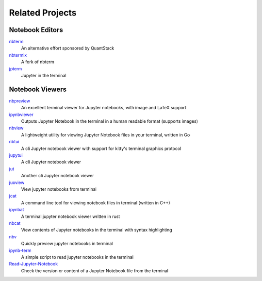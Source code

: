 ################
Related Projects
################

****************
Notebook Editors
****************

`nbterm <https://github.com/davidbrochart/nbterm>`_
   An alternative effort sponsored by QuantStack

`nbtermix <https://github.com/mtatton/nbtermix>`_
   A fork of nbterm

`jpterm <https://github.com/davidbrochart/jpterm>`_
   Jupyter in the terminal

****************
Notebook Viewers
****************

`nbpreview <https://github.com/paw-lu/nbpreview>`_
   An excellent terminal viewer for Jupyter notebooks, with image and LaTeX support

`ipynbviewer <https://github.com/PaulEcoffet/ipynbviewer>`_
   Outputs Jupyter Notebook in the terminal in a human readable format (supports images)

`nbview <https://github.com/beringresearch/nbview>`_
   A lightweight utility for viewing Jupyter Notebook files in your terminal, written in Go

`nbtui <https://github.com/chentau/nbtui>`_
   A cli Jupyter notebook viewer with support for kitty's terminal graphics protocol

`jupytui <https://github.com/mosiman/jupytui>`_
   A cli Jupyter notebook viewer

`jut <https://github.com/kracekumar/jut>`_
   Another cli Jupyter notebook viewer

`juoview <https://github.com/Artiomio/jupview>`_
   View jupyter notebooks from terminal

`jcat <https://github.com/ktw361/jcat>`_
   A command line tool for viewing notebook files in terminal (written in C++)

`ipynbat <https://github.com/edgarogh/ipynbat>`_
   A terminal jupyter notebook viewer written in rust

`nbcat <https://github.com/jlumpe/nbcat>`_
   View contents of Jupyter notebooks in the terminal with syntax highlighting

`nbv <https://github.com/lepisma/nbv>`_
   Quickly preview jupyter notebooks in terminal

`ipynb-term <https://github.com/jkreshpaj/ipynb-term>`_
   A simple script to read jupyter notebooks in the terminal

`Read-Jupyter-Notebook <https://github.com/qcw171717/Read-Jupyter-Notebook>`_
   Check the version or content of a Jupyter Notebook file from the terminal
